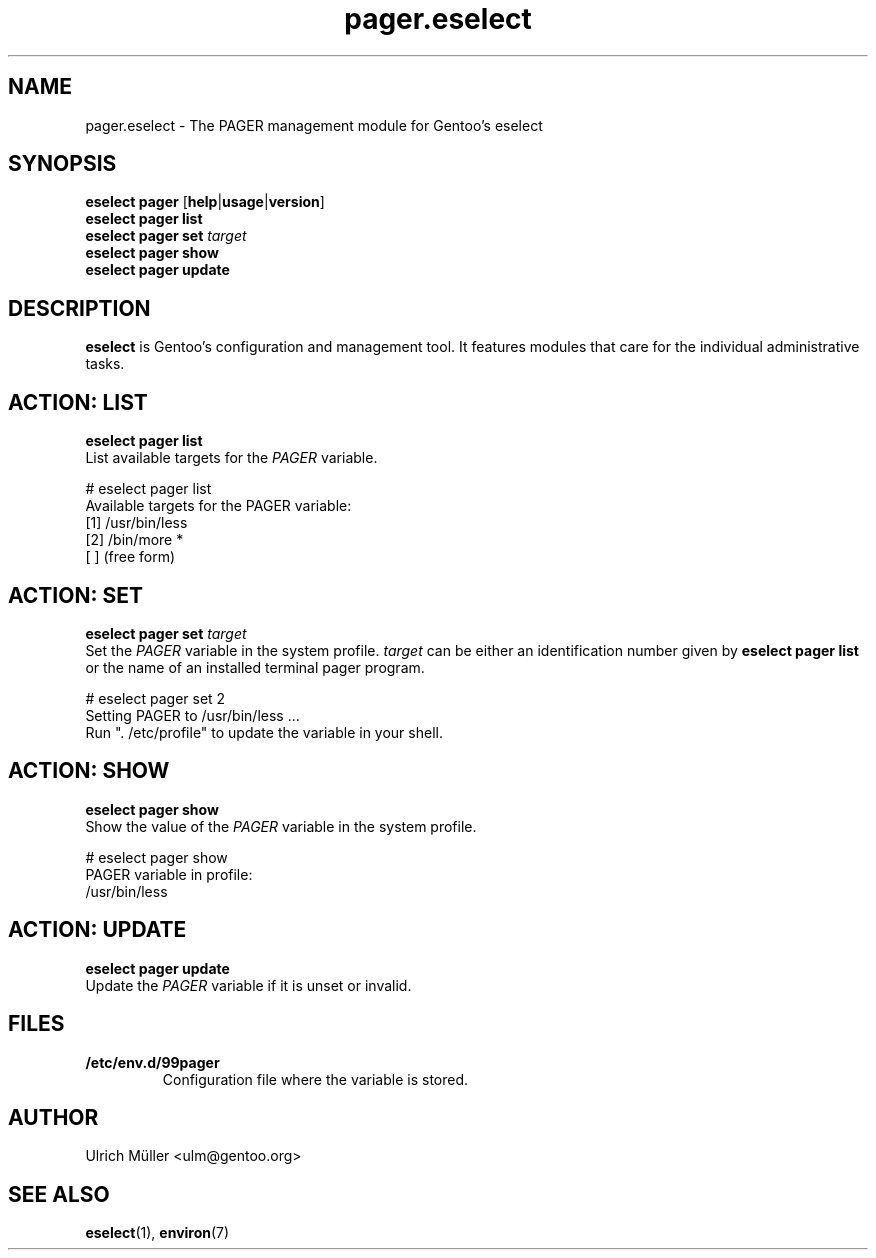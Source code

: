 .\" -*- coding: utf-8 -*-
.\" Copyright 2009-2017 Gentoo Foundation
.\" Distributed under the terms of the GNU GPL version 2 or later
.\"
.TH pager.eselect 5 "June 2016" "Gentoo Linux" eselect
.SH NAME
pager.eselect \- The PAGER management module for Gentoo's eselect
.SH SYNOPSIS
.B eselect pager
.RB [ help | usage | version ]
.br
.B eselect pager list
.br
.B eselect pager set
.I target
.br
.B eselect pager show
.br
.B eselect pager update
.SH DESCRIPTION
.B eselect
is Gentoo's configuration and management tool.  It features modules
that care for the individual administrative tasks.
.SH ACTION: LIST
.B eselect pager list
.br
List available targets for the
.I PAGER
variable.

# eselect pager list
.br
Available targets for the PAGER variable:
.br
  [1]   /usr/bin/less
  [2]   /bin/more *
  [ ]   (free form)
.SH ACTION: SET
.B eselect pager set
.I target
.br
Set the
.I PAGER
variable in the system profile.
.I target
can be either an identification number given by
.B eselect pager list
or the name of an installed terminal pager program.

# eselect pager set 2
.br
Setting PAGER to /usr/bin/less ...
.br
Run ". /etc/profile" to update the variable in your shell.
.SH ACTION: SHOW
.B eselect pager show
.br
Show the value of the
.I PAGER
variable in the system profile.

# eselect pager show
.br
PAGER variable in profile:
.br
  /usr/bin/less
.SH ACTION: UPDATE
.B eselect pager update
.br
Update the
.I PAGER
variable if it is unset or invalid.
.SH FILES
.TP
.B /etc/env.d/99pager
Configuration file where the variable is stored.
.SH AUTHOR
Ulrich Müller <ulm@gentoo.org>
.SH SEE ALSO
.BR eselect (1),
.BR environ (7)
